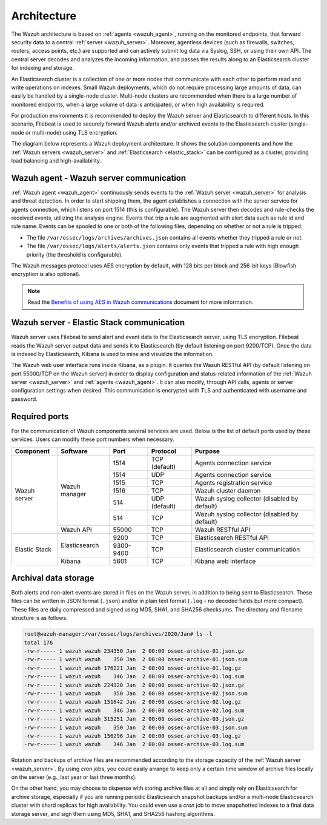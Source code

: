 .. Copyright (C) 2021 Wazuh, Inc.

.. meta::
  :description: Learn more about the architecture of Wazuh, our open source cybersecurity platform, in this section of our documentation. 
  
.. _architecture:

Architecture
============

The Wazuh architecture is based on :ref:`agents <wazuh_agent>`, running on the monitored endpoints, that forward security data to a central :ref:`server <wazuh_server>`. Moreover, agentless devices (such as firewalls, switches, routers, access points, etc.) are supported and can actively submit log data via Syslog, SSH, or using their own API. The central server decodes and analyzes the incoming information, and passes the results along to an Elasticsearch cluster for indexing and storage.

An Elasticsearch cluster is a collection of one or more nodes that communicate with each other to perform read and write operations on indexes. Small Wazuh deployments, which do not require processing large amounts of data, can easily be handled by a single-node cluster. Multi-node clusters are recommended when there is a large number of monitored endpoints, when a large volume of data is anticipated, or when high availability is required.

For production environments it is recommended to deploy the Wazuh server and Elasticsearch to different hosts. In this scenario, Filebeat is used to securely forward Wazuh alerts and/or archived events to the Elasticsearch cluster (single-node or multi-node) using TLS encryption.

The diagram below represents a Wazuh deployment architecture. It shows the solution components and how the :ref:`Wazuh servers <wazuh_server>` and :ref:`Elasticsearch <elastic_stack>` can be configured as a cluster, providing load balancing and high-availability.

.. thumbnail:: ../images/getting_started/deployment.png
    :alt: Wazuh deployment
    :align: center
    :wrap_image: No

Wazuh agent - Wazuh server communication
----------------------------------------

:ref:`Wazuh agent <wazuh_agent>` continuously sends events to the :ref:`Wazuh server <wazuh_server>` for analysis and threat detection. In order to start shipping them, the agent establishes a connection with the server service for agents connection, which listens on port 1514 (this is configurable). The Wazuh server then decodes and rule-checks the received events, utilizing the analysis engine. Events that trip a rule are augmented with alert data such as rule id and rule name. Events can be spooled to one or both of the following files, depending on whether or not a rule is tripped:

- The file ``/var/ossec/logs/archives/archives.json`` contains all events whether they tripped a rule or not.
- The file ``/var/ossec/logs/alerts/alerts.json`` contains only events that tripped a rule with high enough priority (the threshold is configurable).

The Wazuh messages protocol uses AES encryption by default, with 128 bits per block and 256-bit keys (Blowfish encryption is also optional).

.. note:: Read the `Benefits of using AES in Wazuh communications <https://wazuh.com/blog/benefits-of-using-aes-in-our-communications>`_ document for more information.

Wazuh server - Elastic Stack communication
------------------------------------------

Wazuh server uses Filebeat to send alert and event data to the Elasticsearch server, using TLS encryption. Filebeat reads the Wazuh server output data and sends it to Elasticsearch (by default listening on port 9200/TCP). Once the data is indexed by Elasticsearch, Kibana is used to mine and visualize the information.

The Wazuh web user interface runs inside Kibana, as a plugin. It queries the Wazuh RESTful API (by default listening on port 55000/TCP on the Wazuh server) in order to display configuration and status-related information of the :ref:`Wazuh server <wazuh_server>` and :ref:`agents <wazuh_agent>`. It can also modify, through API calls, agents or server configuration settings when desired. This communication is encrypted with TLS and authenticated with username and password.

Required ports
--------------

For the communication of Wazuh components several services are used. Below is the list of default ports used by these services. Users can modify these port numbers when necessary.

+---------------+---------------+-----------+---------------+----------------------------------------------+
| Component     | Software      | Port      | Protocol      | Purpose                                      |
+===============+===============+===========+===============+==============================================+
|               |               | 1514      | TCP (default) | Agents connection service                    |
+               +               +-----------+---------------+----------------------------------------------+
|               |               | 1514      | UDP           | Agents connection service                    |
+               +               +-----------+---------------+----------------------------------------------+
|               | Wazuh manager | 1515      | TCP           | Agents registration service                  |
+               +               +-----------+---------------+----------------------------------------------+
| Wazuh server  |               | 1516      | TCP           | Wazuh cluster daemon                         |
+               +               +-----------+---------------+----------------------------------------------+
|               |               | 514       | UDP (default) | Wazuh syslog collector (disabled by default) |
+               +               +-----------+---------------+----------------------------------------------+
|               |               | 514       | TCP           | Wazuh syslog collector (disabled by default) |
+               +---------------+-----------+---------------+----------------------------------------------+
|               | Wazuh API     | 55000     | TCP           | Wazuh RESTful API                            |
+---------------+---------------+-----------+---------------+----------------------------------------------+
|               |               | 9200      | TCP           | Elasticsearch RESTful API                    |
+               + Elasticsearch +-----------+---------------+----------------------------------------------+
| Elastic Stack |               | 9300-9400 | TCP           | Elasticsearch cluster communication          |
+               +---------------+-----------+---------------+----------------------------------------------+
|               | Kibana        | 5601      | TCP           | Kibana web interface                         |
+---------------+---------------+-----------+---------------+----------------------------------------------+

Archival data storage
---------------------

Both alerts and non-alert events are stored in files on the Wazuh server, in addition to being sent to Elasticsearch. These files can be written in JSON format (``.json``) and/or in plain text format (``.log`` - no decoded fields but more compact). These files are daily compressed and signed using MD5, SHA1, and SHA256 checksums. The directory and filename structure is as follows:

.. code-block:: bash

  root@wazuh-manager:/var/ossec/logs/archives/2020/Jan# ls -l
  total 176
  -rw-r----- 1 wazuh wazuh 234350 Jan  2 00:00 ossec-archive-01.json.gz
  -rw-r----- 1 wazuh wazuh    350 Jan  2 00:00 ossec-archive-01.json.sum
  -rw-r----- 1 wazuh wazuh 176221 Jan  2 00:00 ossec-archive-01.log.gz
  -rw-r----- 1 wazuh wazuh    346 Jan  2 00:00 ossec-archive-01.log.sum
  -rw-r----- 1 wazuh wazuh 224320 Jan  2 00:00 ossec-archive-02.json.gz
  -rw-r----- 1 wazuh wazuh    350 Jan  2 00:00 ossec-archive-02.json.sum
  -rw-r----- 1 wazuh wazuh 151642 Jan  2 00:00 ossec-archive-02.log.gz
  -rw-r----- 1 wazuh wazuh    346 Jan  2 00:00 ossec-archive-02.log.sum
  -rw-r----- 1 wazuh wazuh 315251 Jan  2 00:00 ossec-archive-03.json.gz
  -rw-r----- 1 wazuh wazuh    350 Jan  2 00:00 ossec-archive-03.json.sum
  -rw-r----- 1 wazuh wazuh 156296 Jan  2 00:00 ossec-archive-03.log.gz
  -rw-r----- 1 wazuh wazuh    346 Jan  2 00:00 ossec-archive-03.log.sum

Rotation and backups of archive files are recommended according to the storage capacity of the :ref:`Wazuh server <wazuh_server>`. By using *cron* jobs, you could easily arrange to keep only a certain time window of archive files locally on the server (e.g., last year or last three months).

On the other hand, you may choose to dispense with storing archive files at all and simply rely on Elasticsearch for archive storage, especially if you are running periodic Elasticsearch snapshot backups and/or a multi-node Elasticsearch cluster with shard replicas for high availability. You could even use a *cron* job to move snapshotted indexes to a final data storage server, and sign them using MD5, SHA1, and SHA256 hashing algorithms.
